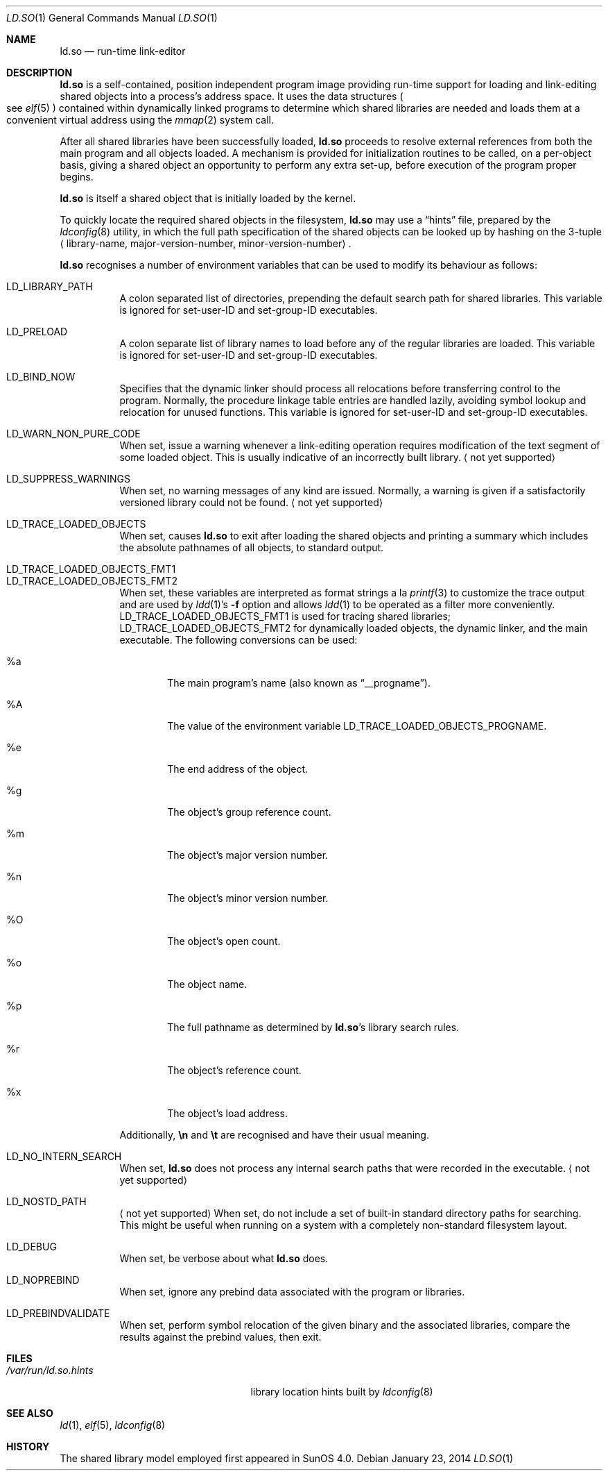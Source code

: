 .\"	$OpenBSD: ld.so.1,v 1.20 2014/01/23 00:31:34 deraadt Exp $
.\"	$NetBSD: rtld.1,v 1.2 1995/10/08 23:43:28 pk Exp $
.\"
.\" Copyright (c) 1995 Paul Kranenburg
.\" All rights reserved.
.\"
.\" Redistribution and use in source and binary forms, with or without
.\" modification, are permitted provided that the following conditions
.\" are met:
.\" 1. Redistributions of source code must retain the above copyright
.\"    notice, this list of conditions and the following disclaimer.
.\" 2. Redistributions in binary form must reproduce the above copyright
.\"    notice, this list of conditions and the following disclaimer in the
.\"    documentation and/or other materials provided with the distribution.
.\" 3. All advertising materials mentioning features or use of this software
.\"    must display the following acknowledgement:
.\"      This product includes software developed by Paul Kranenburg.
.\" 3. The name of the author may not be used to endorse or promote products
.\"    derived from this software without specific prior written permission
.\"
.\" THIS SOFTWARE IS PROVIDED BY THE AUTHOR ``AS IS'' AND ANY EXPRESS OR
.\" IMPLIED WARRANTIES, INCLUDING, BUT NOT LIMITED TO, THE IMPLIED WARRANTIES
.\" OF MERCHANTABILITY AND FITNESS FOR A PARTICULAR PURPOSE ARE DISCLAIMED.
.\" IN NO EVENT SHALL THE AUTHOR BE LIABLE FOR ANY DIRECT, INDIRECT,
.\" INCIDENTAL, SPECIAL, EXEMPLARY, OR CONSEQUENTIAL DAMAGES (INCLUDING, BUT
.\" NOT LIMITED TO, PROCUREMENT OF SUBSTITUTE GOODS OR SERVICES; LOSS OF USE,
.\" DATA, OR PROFITS; OR BUSINESS INTERRUPTION) HOWEVER CAUSED AND ON ANY
.\" THEORY OF LIABILITY, WHETHER IN CONTRACT, STRICT LIABILITY, OR TORT
.\" (INCLUDING NEGLIGENCE OR OTHERWISE) ARISING IN ANY WAY OUT OF THE USE OF
.\" THIS SOFTWARE, EVEN IF ADVISED OF THE POSSIBILITY OF SUCH DAMAGE.
.\"
.Dd $Mdocdate: January 23 2014 $
.Dt LD.SO 1
.Os
.Sh NAME
.Nm ld.so
.Nd run-time link-editor
.Sh DESCRIPTION
.Nm
is a self-contained, position independent program image providing run-time
support for loading and link-editing shared objects into a process's
address space.
It uses the data structures
.Po
see
.Xr elf 5
.Pc
contained within dynamically linked programs to determine which shared
libraries are needed and loads them at a convenient virtual address
using the
.Xr mmap 2
system call.
.Pp
After all shared libraries have been successfully loaded,
.Nm
proceeds to resolve external references from both the main program and
all objects loaded.
A mechanism is provided for initialization routines to be called,
on a per-object basis, giving a shared object an opportunity
to perform any extra set-up, before execution of the program proper begins.
.\"
.\" <talk about CTORS/DTORS>
.\"
.Pp
.Nm
is itself a shared object that is initially loaded by the kernel.
.\"
.\" <How it is run>
.\"
.Pp
To quickly locate the required shared objects in the filesystem,
.Nm
may use a
.Dq hints
file, prepared by the
.Xr ldconfig 8
utility, in which the full path specification of the shared objects can be
looked up by hashing on the 3-tuple
.Aq library-name , major-version-number , minor-version-number .
.Pp
.Nm
recognises a number of environment variables that can be used to modify
its behaviour as follows:
.Pp
.Bl -tag -width Ds -compact
.It Ev LD_LIBRARY_PATH
A colon separated list of directories, prepending the default search path
for shared libraries.
This variable is ignored for set-user-ID and set-group-ID executables.
.Pp
.It Ev LD_PRELOAD
A colon separate list of library names to load before any of the regular
libraries are loaded.
This variable is ignored for set-user-ID and set-group-ID executables.
.Pp
.It Ev LD_BIND_NOW
Specifies that the dynamic linker should process all relocations before
transferring control to the program.
Normally, the procedure linkage table entries are handled lazily,
avoiding symbol lookup and relocation for unused functions.
This variable is ignored for set-user-ID and set-group-ID executables.
.Pp
.It Ev LD_WARN_NON_PURE_CODE
When set, issue a warning whenever a link-editing operation requires
modification of the text segment of some loaded object.
This is usually indicative of an incorrectly built library.
.Aq not yet supported
.Pp
.It Ev LD_SUPPRESS_WARNINGS
When set, no warning messages of any kind are issued.
Normally, a warning is given if a satisfactorily versioned library
could not be found.
.Aq not yet supported
.Pp
.It Ev LD_TRACE_LOADED_OBJECTS
When set, causes
.Nm
to exit after loading the shared objects and printing a summary which includes
the absolute pathnames of all objects, to standard output.
.Pp
.It Ev LD_TRACE_LOADED_OBJECTS_FMT1
.It Ev LD_TRACE_LOADED_OBJECTS_FMT2
When set, these variables are interpreted as format strings a la
.Xr printf 3
to customize the trace output and are used by
.Xr ldd 1 Ns 's
.Fl f
option and allows
.Xr ldd 1
to be operated as a filter more conveniently.
.Ev LD_TRACE_LOADED_OBJECTS_FMT1
is used for tracing shared libraries;
.Ev LD_TRACE_LOADED_OBJECTS_FMT2
for dynamically loaded objects, the dynamic linker,
and the main executable.
The following conversions can be used:
.Bl -tag -width "xxxx"
.It %a
The main program's name
.Pq also known as Dq __progname .
.It \&%A
The value of the environment variable
.Ev LD_TRACE_LOADED_OBJECTS_PROGNAME .
.It %e
The end address of the object.
.It %g
The object's group reference count.
.It %m
The object's major version number.
.It %n
The object's minor version number.
.It \&%O
The object's open count.
.It %o
The object name.
.It %p
The full pathname as determined by
.Nm ld.so Ns 's
library search rules.
.It %r
The object's reference count.
.It %x
The object's load address.
.El
.Pp
Additionally,
.Sy \en
and
.Sy \et
are recognised and have their usual meaning.
.Pp
.It Ev LD_NO_INTERN_SEARCH
When set,
.Nm
does not process any internal search paths that were recorded in the
executable.
.Aq not yet supported
.Pp
.It Ev LD_NOSTD_PATH
.Aq not yet supported
When set, do not include a set of built-in standard directory paths for
searching.
This might be useful when running on a system with a completely
non-standard filesystem layout.
.Pp
.It Ev LD_DEBUG
When set, be verbose about what
.Nm
does.
.Pp
.It Ev LD_NOPREBIND
When set, ignore any prebind data associated with the program or libraries.
.Pp
.It Ev LD_PREBINDVALIDATE
When set, perform symbol relocation of the given binary and the associated
libraries, compare the results against the prebind values, then exit.
.El
.Sh FILES
.Bl -tag -width /var/run/ld.so.hintsXXX -compact
.It Pa /var/run/ld.so.hints
library location hints built by
.Xr ldconfig 8
.El
.Sh SEE ALSO
.Xr ld 1 ,
.Xr elf 5 ,
.Xr ldconfig 8
.Sh HISTORY
The shared library model employed first appeared in SunOS 4.0.
